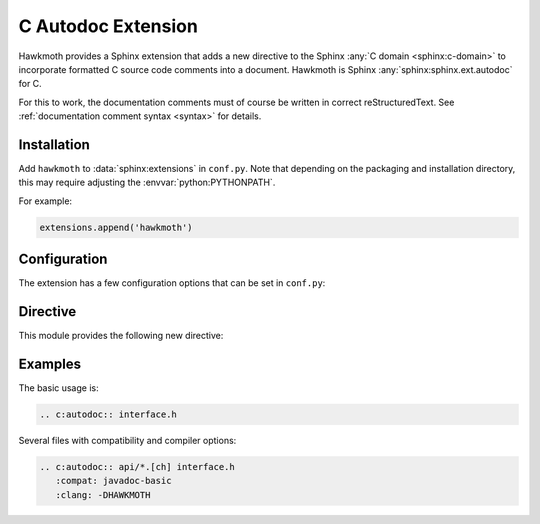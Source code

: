 .. _extension:

C Autodoc Extension
===================

Hawkmoth provides a Sphinx extension that adds a new directive to the Sphinx
:any:`C domain <sphinx:c-domain>` to incorporate formatted C source code
comments into a document. Hawkmoth is Sphinx :any:`sphinx:sphinx.ext.autodoc`
for C.

For this to work, the documentation comments must of course be written in
correct reStructuredText. See :ref:`documentation comment syntax <syntax>` for
details.

Installation
------------

Add ``hawkmoth`` to :data:`sphinx:extensions` in ``conf.py``. Note that
depending on the packaging and installation directory, this may require
adjusting the :envvar:`python:PYTHONPATH`.

For example:

.. code-block:: python

   extensions.append('hawkmoth')

Configuration
-------------

The extension has a few configuration options that can be set in ``conf.py``:

.. py:data:: cautodoc_root
   :type: str

   Path to the root of the source files. Defaults to the
   :term:`sphinx:configuration directory`, i.e. the directory containing
   ``conf.py``.

   To use paths relative to the configuration directory, use
   :func:`python:os.path.abspath`, for example:

   .. code-block:: python

      import os
      cautodoc_root = os.path.abspath('my/sources/dir')

.. py:data:: cautodoc_compat
   :type: str

   Compatibility option. One of ``none`` (default), ``javadoc-basic``,
   ``javadoc-liberal``, and ``kernel-doc``. This can be used to perform a
   limited conversion of Javadoc-style tags to reStructuredText.

   .. warning::

      The compatibility options and the subset of supported syntax elements
      are likely to change.

.. py:data:: cautodoc_clang
   :type: str

   A comma separated list of arguments to pass to ``clang`` while parsing the
   source, typically to define macros for conditional compilation, for example
   ``-DHAWKMOTH``. No arguments are passed by default.

Directive
---------

This module provides the following new directive:

.. rst:directive:: .. c:autodoc:: filename-pattern [...]

   Incorporate documentation comments from the files specified by the space
   separated list of filename patterns given as arguments. The patterns are
   interpreted relative to the :data:`cautodoc_root` configuration option.

   .. rst:directive:option:: compat
      :type: text

      The ``compat`` option overrides the :data:`cautodoc_compat` configuration
      option.

   .. rst:directive:option:: clang
      :type: text

      The ``clang`` option overrides the :data:`cautodoc_clang` configuration
      option.

Examples
--------

The basic usage is:

.. code-block:: rst

   .. c:autodoc:: interface.h

Several files with compatibility and compiler options:

.. code-block:: rst

   .. c:autodoc:: api/*.[ch] interface.h
      :compat: javadoc-basic
      :clang: -DHAWKMOTH
